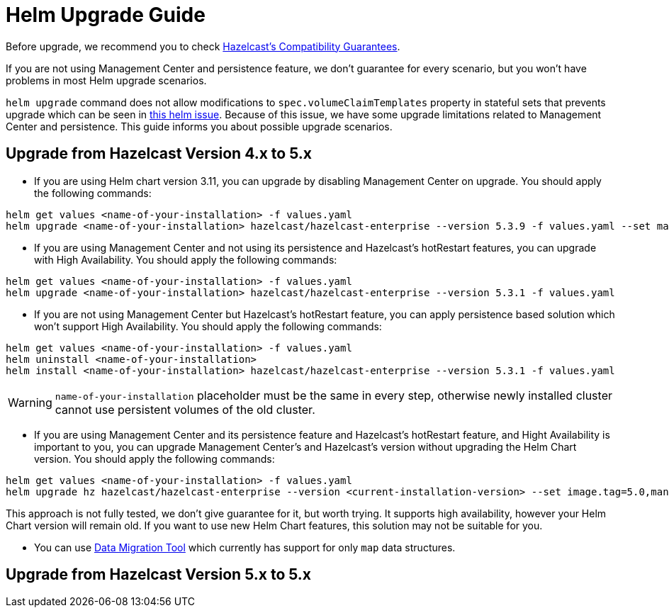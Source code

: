 = Helm Upgrade Guide

Before upgrade, we recommend you to check link:https://docs.hazelcast.com/hazelcast/5.3/maintain-cluster/rolling-upgrades#hazelcast-members-compatibility-guarantees[Hazelcast's Compatibility Guarantees].

If you are not using Management Center and persistence feature, we don't guarantee for every scenario, but you won't have problems in most Helm upgrade scenarios.

`helm upgrade` command does not allow modifications to `spec.volumeClaimTemplates` property in stateful sets that prevents upgrade which can be seen in link:https://github.com/helm/charts/issues/7803[this helm issue]. Because of this issue, we have some upgrade limitations related to Management Center and persistence. This guide informs you about possible upgrade scenarios.

== Upgrade from Hazelcast Version 4.x to 5.x

- If you are using Helm chart version 3.11, you can upgrade by disabling Management Center on upgrade. You should apply the following commands:

[source,bash]
----
helm get values <name-of-your-installation> -f values.yaml
helm upgrade <name-of-your-installation> hazelcast/hazelcast-enterprise --version 5.3.9 -f values.yaml --set mancenter.enabled=false
----

- If you are using Management Center and not using its persistence and Hazelcast's hotRestart features, you can upgrade with High Availability. You should apply the following commands:

[source,bash]
----
helm get values <name-of-your-installation> -f values.yaml
helm upgrade <name-of-your-installation> hazelcast/hazelcast-enterprise --version 5.3.1 -f values.yaml
----

- If you are not using Management Center but Hazelcast's hotRestart feature, you can apply persistence based solution which won't support High Availability. You should apply the following commands:

[source,bash]
----
helm get values <name-of-your-installation> -f values.yaml
helm uninstall <name-of-your-installation>
helm install <name-of-your-installation> hazelcast/hazelcast-enterprise --version 5.3.1 -f values.yaml
----

WARNING: `name-of-your-installation` placeholder must be the same in every step, otherwise newly installed cluster cannot use persistent volumes of the old cluster.

- If you are using Management Center and its persistence feature and Hazelcast's hotRestart feature, and Hight Availability is important to you, you can upgrade Management Center's and Hazelcast's version without upgrading the Helm Chart version. You should apply the following commands:

[source,bash]
----
helm get values <name-of-your-installation> -f values.yaml
helm upgrade hz hazelcast/hazelcast-enterprise --version <current-installation-version> --set image.tag=5.0,mancenter.image.tag=5.0 -f values.yaml
----

This approach is not fully tested, we don't give guarantee for it, but worth trying. It supports high availability, however your Helm Chart version will remain old. If you want to use new Helm Chart features, this solution may not be suitable for you.

- You can use link:https://docs.hazelcast.com/hazelcast/latest/migrate/data-migration-tool[Data Migration Tool] which currently has support for only `map` data structures.

== Upgrade from Hazelcast Version 5.x to 5.x

